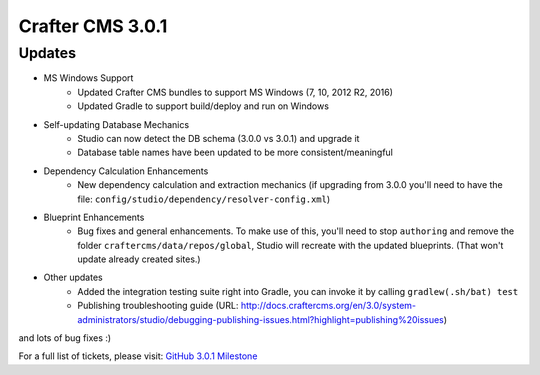 -----------------
Crafter CMS 3.0.1
-----------------

^^^^^^^
Updates
^^^^^^^

* MS Windows Support
	* Updated Crafter CMS bundles to support MS Windows (7, 10, 2012 R2, 2016)
	* Updated Gradle to support build/deploy and run on Windows
* Self-updating Database Mechanics	
	* Studio can now detect the DB schema (3.0.0 vs 3.0.1) and upgrade it
	* Database table names have been updated to be more consistent/meaningful
* Dependency Calculation Enhancements
	* New dependency calculation and extraction mechanics (if upgrading from 3.0.0 you'll need to have the file: ``config/studio/dependency/resolver-config.xml``)
* Blueprint Enhancements
	* Bug fixes and general enhancements. To make use of this, you'll need to stop ``authoring`` and remove the folder ``craftercms/data/repos/global``, Studio will recreate with the updated blueprints. (That won't update already created sites.)
* Other updates
	* Added the integration testing suite right into Gradle, you can invoke it by calling ``gradlew(.sh/bat) test``
	* Publishing troubleshooting guide (URL: http://docs.craftercms.org/en/3.0/system-administrators/studio/debugging-publishing-issues.html?highlight=publishing%20issues)

and lots of bug fixes :)

For a full list of tickets, please visit: `GitHub 3.0.1 Milestone <https://github.com/craftercms/craftercms/milestone/14?closed=1>`_
